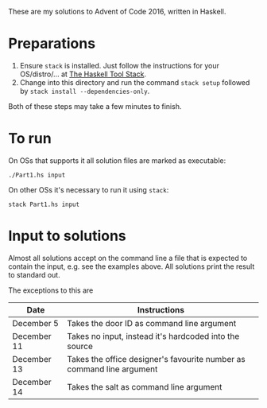 These are my solutions to Advent of Code 2016, written in Haskell.

* Preparations

1. Ensure ~stack~ is installed. Just follow the instructions for your OS/distro/... at [[https://docs.haskellstack.org/en/stable/README/][The Haskell Tool Stack]].
2. Change into this directory and run the command =stack setup= followed by =stack install --dependencies-only=.

Both of these steps may take a few minutes to finish.

* To run

On OSs that supports it all solution files are marked as executable:

#+BEGIN_SRC shell
./Part1.hs input
#+END_SRC

On other OSs it's necessary to run it using ~stack~:

#+BEGIN_SRC shell
stack Part1.hs input
#+END_SRC

* Input to solutions

Almost all solutions accept on the command line a file that is expected to contain the input, e.g. see the examples above. All solutions print the result to standard out.

The exceptions to this are

|-------------+-----------------------------------------------------------------------|
| Date        | Instructions                                                          |
|-------------+-----------------------------------------------------------------------|
| December 5  | Takes the door ID as command line argument                            |
| December 11 | Takes no input, instead it's hardcoded into the source                |
| December 13 | Takes the office designer's favourite number as command line argument |
| December 14 | Takes the salt as command line argument                               |
|-------------+-----------------------------------------------------------------------|
